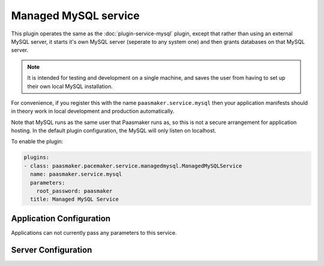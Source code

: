 Managed MySQL service
=====================

This plugin operates the same as the :doc:`plugin-service-mysql` plugin,
except that rather than using an external MySQL server, it starts it's own
MySQL server (seperate to any system one) and then grants databases on that
MySQL server.

.. note::
	It is intended for testing and development on a single machine, and saves
	the user from having to set up their own local MySQL installation.

For convenience, if you register this with the name ``paasmaker.service.mysql``
then your application manifests should in theory work in local development
and production automatically.

Note that MySQL runs as the same user that Paasmaker runs as, so this is
not a secure arrangement for application hosting. In the default plugin
configuration, the MySQL will only listen on localhost.

To enable the plugin:

.. code-block:: yaml

	plugins:
	- class: paasmaker.pacemaker.service.managedmysql.ManagedMySQLService
	  name: paasmaker.service.mysql
	  parameters:
	    root_password: paasmaker
	  title: Managed MySQL Service

Application Configuration
-------------------------

Applications can not currently pass any parameters to this service.

Server Configuration
--------------------

.. colanderdoc:: paasmaker.pacemaker.service.managedmysql.ManagedMySQLServiceConfigurationSchema

	The plugin has the following configuration options: